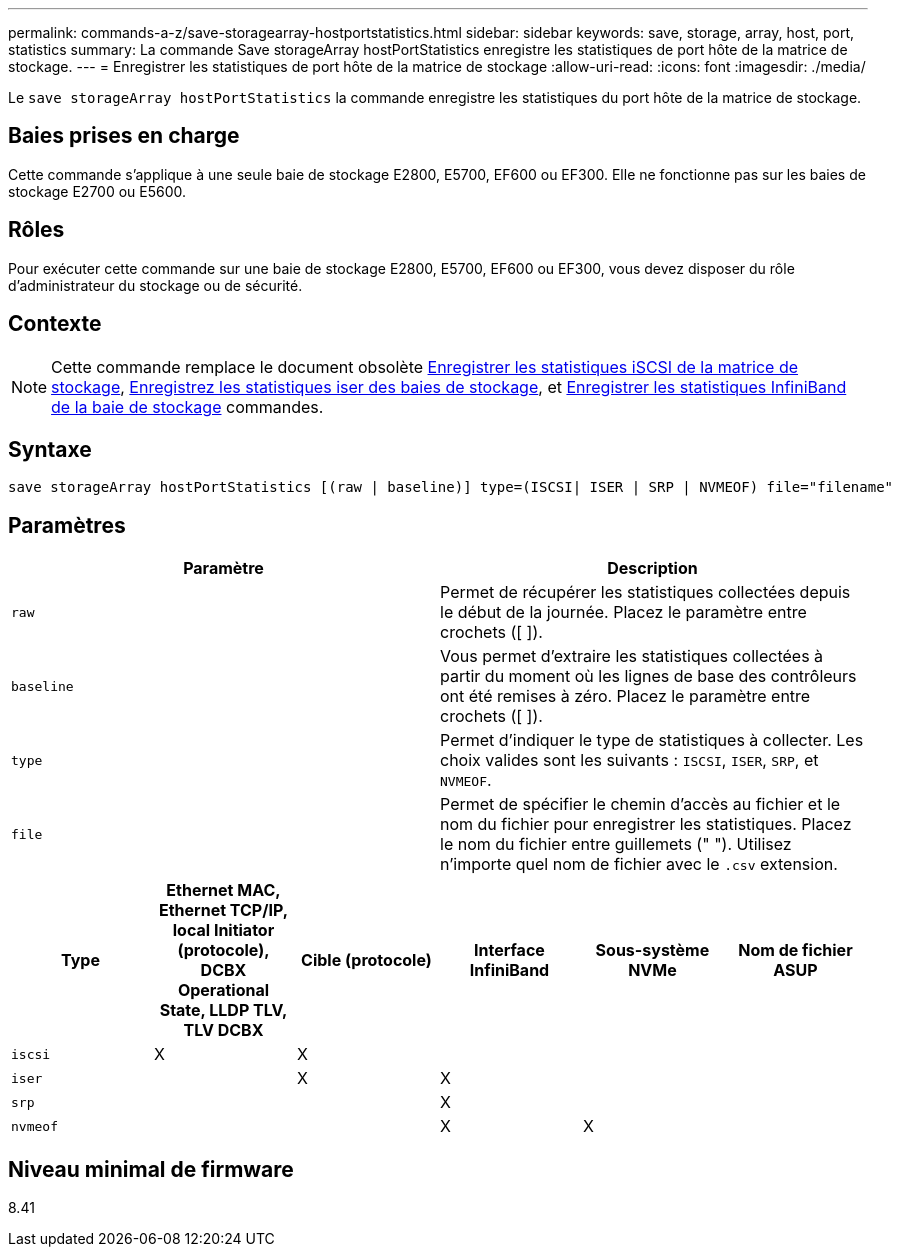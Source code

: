 ---
permalink: commands-a-z/save-storagearray-hostportstatistics.html 
sidebar: sidebar 
keywords: save, storage, array, host, port, statistics 
summary: La commande Save storageArray hostPortStatistics enregistre les statistiques de port hôte de la matrice de stockage. 
---
= Enregistrer les statistiques de port hôte de la matrice de stockage
:allow-uri-read: 
:icons: font
:imagesdir: ./media/


[role="lead"]
Le `save storageArray hostPortStatistics` la commande enregistre les statistiques du port hôte de la matrice de stockage.



== Baies prises en charge

Cette commande s'applique à une seule baie de stockage E2800, E5700, EF600 ou EF300. Elle ne fonctionne pas sur les baies de stockage E2700 ou E5600.



== Rôles

Pour exécuter cette commande sur une baie de stockage E2800, E5700, EF600 ou EF300, vous devez disposer du rôle d'administrateur du stockage ou de sécurité.



== Contexte

[NOTE]
====
Cette commande remplace le document obsolète xref:save-storagearray-iscsistatistics.adoc[Enregistrer les statistiques iSCSI de la matrice de stockage], xref:save-storagearray-iserstatistics.adoc[Enregistrez les statistiques iser des baies de stockage], et xref:save-storagearray-ibstats.adoc[Enregistrer les statistiques InfiniBand de la baie de stockage] commandes.

====


== Syntaxe

[listing]
----
save storageArray hostPortStatistics [(raw | baseline)] type=(ISCSI| ISER | SRP | NVMEOF) file="filename"
----


== Paramètres

[cols="2*"]
|===
| Paramètre | Description 


 a| 
`raw`
 a| 
Permet de récupérer les statistiques collectées depuis le début de la journée. Placez le paramètre entre crochets ([ ]).



 a| 
`baseline`
 a| 
Vous permet d'extraire les statistiques collectées à partir du moment où les lignes de base des contrôleurs ont été remises à zéro. Placez le paramètre entre crochets ([ ]).



 a| 
`type`
 a| 
Permet d'indiquer le type de statistiques à collecter. Les choix valides sont les suivants : `ISCSI`, `ISER`, `SRP`, et `NVMEOF`.



 a| 
`file`
 a| 
Permet de spécifier le chemin d'accès au fichier et le nom du fichier pour enregistrer les statistiques. Placez le nom du fichier entre guillemets (" "). Utilisez n'importe quel nom de fichier avec le `.csv` extension.

|===
[cols="6*"]
|===
| Type | Ethernet MAC, Ethernet TCP/IP, local Initiator (protocole), DCBX Operational State, LLDP TLV, TLV DCBX | Cible (protocole) | Interface InfiniBand | Sous-système NVMe | Nom de fichier ASUP 


 a| 
`iscsi`
 a| 
X
 a| 
X
 a| 
 a| 
 a| 



 a| 
`iser`
 a| 
 a| 
X
 a| 
X
 a| 
 a| 



 a| 
`srp`
 a| 
 a| 
 a| 
X
 a| 
 a| 



 a| 
`nvmeof`
 a| 
 a| 
 a| 
X
 a| 
X
 a| 

|===


== Niveau minimal de firmware

8.41
